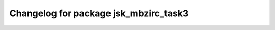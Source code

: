 ^^^^^^^^^^^^^^^^^^^^^^^^^^^^^^^^^^^^^
Changelog for package jsk_mbzirc_task3
^^^^^^^^^^^^^^^^^^^^^^^^^^^^^^^^^^^^^


